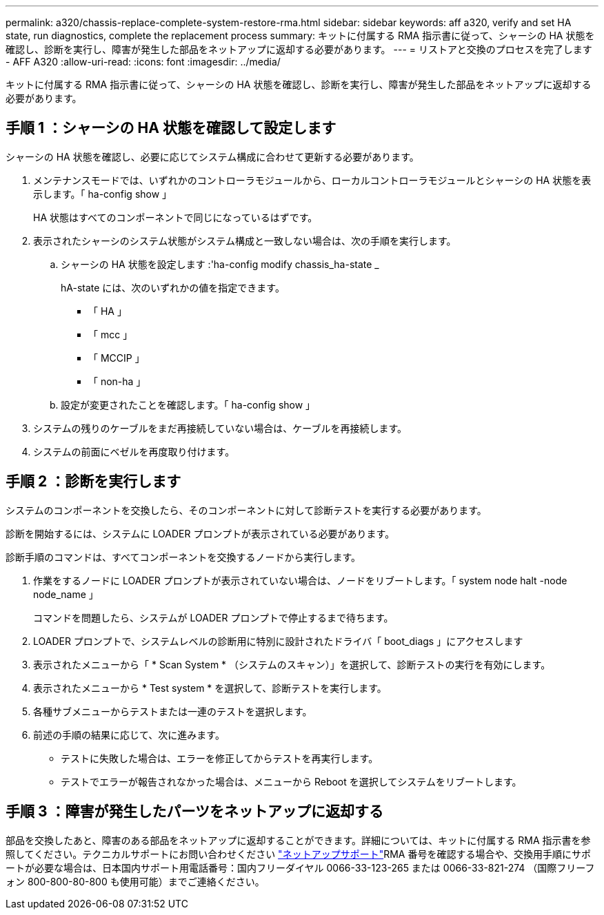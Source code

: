 ---
permalink: a320/chassis-replace-complete-system-restore-rma.html 
sidebar: sidebar 
keywords: aff a320, verify and set HA state, run diagnostics, complete the replacement process 
summary: キットに付属する RMA 指示書に従って、シャーシの HA 状態を確認し、診断を実行し、障害が発生した部品をネットアップに返却する必要があります。 
---
= リストアと交換のプロセスを完了します - AFF A320
:allow-uri-read: 
:icons: font
:imagesdir: ../media/


[role="lead"]
キットに付属する RMA 指示書に従って、シャーシの HA 状態を確認し、診断を実行し、障害が発生した部品をネットアップに返却する必要があります。



== 手順 1 ：シャーシの HA 状態を確認して設定します

シャーシの HA 状態を確認し、必要に応じてシステム構成に合わせて更新する必要があります。

. メンテナンスモードでは、いずれかのコントローラモジュールから、ローカルコントローラモジュールとシャーシの HA 状態を表示します。「 ha-config show 」
+
HA 状態はすべてのコンポーネントで同じになっているはずです。

. 表示されたシャーシのシステム状態がシステム構成と一致しない場合は、次の手順を実行します。
+
.. シャーシの HA 状態を設定します :'ha-config modify chassis_ha-state _
+
hA-state には、次のいずれかの値を指定できます。

+
*** 「 HA 」
*** 「 mcc 」
*** 「 MCCIP 」
*** 「 non-ha 」


.. 設定が変更されたことを確認します。「 ha-config show 」


. システムの残りのケーブルをまだ再接続していない場合は、ケーブルを再接続します。
. システムの前面にベゼルを再度取り付けます。




== 手順 2 ：診断を実行します

システムのコンポーネントを交換したら、そのコンポーネントに対して診断テストを実行する必要があります。

診断を開始するには、システムに LOADER プロンプトが表示されている必要があります。

診断手順のコマンドは、すべてコンポーネントを交換するノードから実行します。

. 作業をするノードに LOADER プロンプトが表示されていない場合は、ノードをリブートします。「 system node halt -node node_name 」
+
コマンドを問題したら、システムが LOADER プロンプトで停止するまで待ちます。

. LOADER プロンプトで、システムレベルの診断用に特別に設計されたドライバ「 boot_diags 」にアクセスします
. 表示されたメニューから「 * Scan System * （システムのスキャン）」を選択して、診断テストの実行を有効にします。
. 表示されたメニューから * Test system * を選択して、診断テストを実行します。
. 各種サブメニューからテストまたは一連のテストを選択します。
. 前述の手順の結果に応じて、次に進みます。
+
** テストに失敗した場合は、エラーを修正してからテストを再実行します。
** テストでエラーが報告されなかった場合は、メニューから Reboot を選択してシステムをリブートします。






== 手順 3 ：障害が発生したパーツをネットアップに返却する

部品を交換したあと、障害のある部品をネットアップに返却することができます。詳細については、キットに付属する RMA 指示書を参照してください。テクニカルサポートにお問い合わせください https://mysupport.netapp.com/site/global/dashboard["ネットアップサポート"]RMA 番号を確認する場合や、交換用手順にサポートが必要な場合は、日本国内サポート用電話番号：国内フリーダイヤル 0066-33-123-265 または 0066-33-821-274 （国際フリーフォン 800-800-80-800 も使用可能）までご連絡ください。
